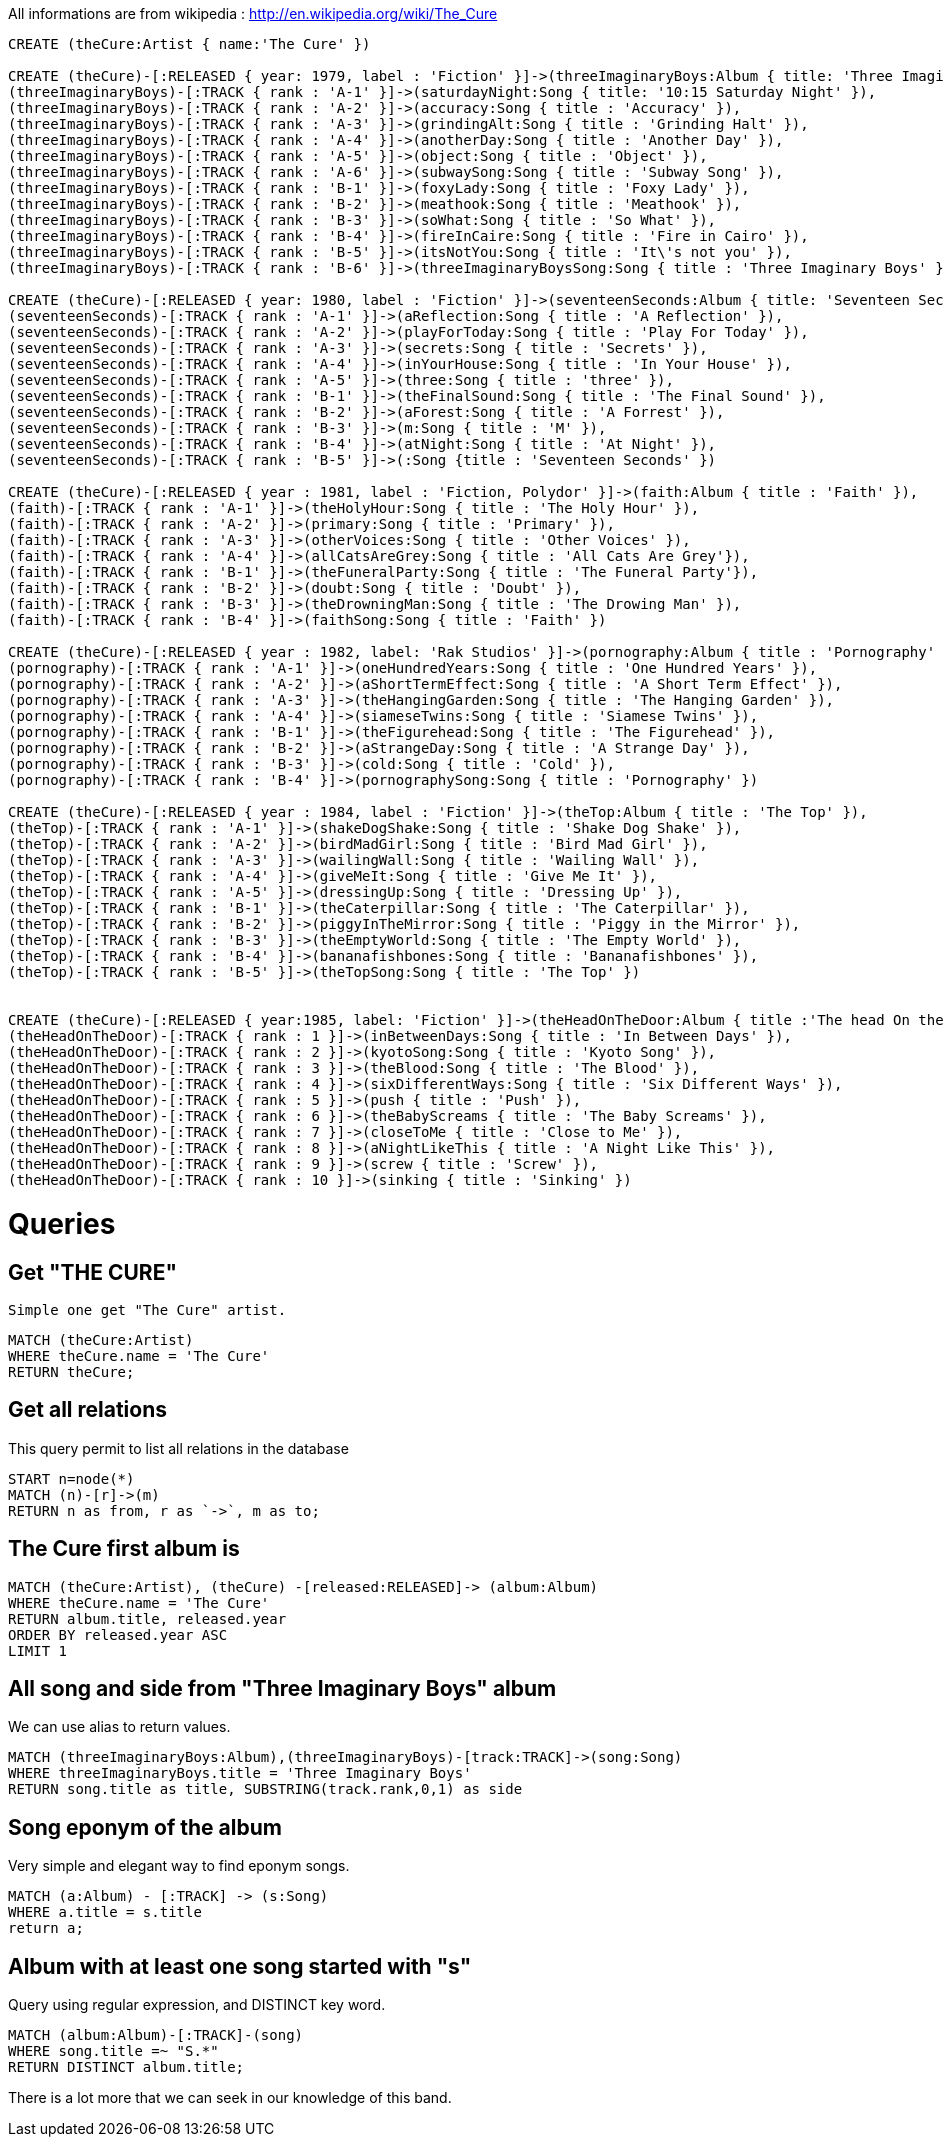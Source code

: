 All informations are from wikipedia : http://en.wikipedia.org/wiki/The_Cure

//hide
//setup
[source,cypher]
----
CREATE (theCure:Artist { name:'The Cure' })

CREATE (theCure)-[:RELEASED { year: 1979, label : 'Fiction' }]->(threeImaginaryBoys:Album { title: 'Three Imaginary Boys' }),
(threeImaginaryBoys)-[:TRACK { rank : 'A-1' }]->(saturdayNight:Song { title: '10:15 Saturday Night' }),
(threeImaginaryBoys)-[:TRACK { rank : 'A-2' }]->(accuracy:Song { title : 'Accuracy' }),
(threeImaginaryBoys)-[:TRACK { rank : 'A-3' }]->(grindingAlt:Song { title : 'Grinding Halt' }),
(threeImaginaryBoys)-[:TRACK { rank : 'A-4' }]->(anotherDay:Song { title : 'Another Day' }),
(threeImaginaryBoys)-[:TRACK { rank : 'A-5' }]->(object:Song { title : 'Object' }),
(threeImaginaryBoys)-[:TRACK { rank : 'A-6' }]->(subwaySong:Song { title : 'Subway Song' }),
(threeImaginaryBoys)-[:TRACK { rank : 'B-1' }]->(foxyLady:Song { title : 'Foxy Lady' }),
(threeImaginaryBoys)-[:TRACK { rank : 'B-2' }]->(meathook:Song { title : 'Meathook' }),
(threeImaginaryBoys)-[:TRACK { rank : 'B-3' }]->(soWhat:Song { title : 'So What' }),
(threeImaginaryBoys)-[:TRACK { rank : 'B-4' }]->(fireInCaire:Song { title : 'Fire in Cairo' }),
(threeImaginaryBoys)-[:TRACK { rank : 'B-5' }]->(itsNotYou:Song { title : 'It\'s not you' }),
(threeImaginaryBoys)-[:TRACK { rank : 'B-6' }]->(threeImaginaryBoysSong:Song { title : 'Three Imaginary Boys' })

CREATE (theCure)-[:RELEASED { year: 1980, label : 'Fiction' }]->(seventeenSeconds:Album { title: 'Seventeen Seconds' }),
(seventeenSeconds)-[:TRACK { rank : 'A-1' }]->(aReflection:Song { title : 'A Reflection' }),
(seventeenSeconds)-[:TRACK { rank : 'A-2' }]->(playForToday:Song { title : 'Play For Today' }),
(seventeenSeconds)-[:TRACK { rank : 'A-3' }]->(secrets:Song { title : 'Secrets' }),
(seventeenSeconds)-[:TRACK { rank : 'A-4' }]->(inYourHouse:Song { title : 'In Your House' }),
(seventeenSeconds)-[:TRACK { rank : 'A-5' }]->(three:Song { title : 'three' }),
(seventeenSeconds)-[:TRACK { rank : 'B-1' }]->(theFinalSound:Song { title : 'The Final Sound' }),
(seventeenSeconds)-[:TRACK { rank : 'B-2' }]->(aForest:Song { title : 'A Forrest' }),
(seventeenSeconds)-[:TRACK { rank : 'B-3' }]->(m:Song { title : 'M' }),
(seventeenSeconds)-[:TRACK { rank : 'B-4' }]->(atNight:Song { title : 'At Night' }),
(seventeenSeconds)-[:TRACK { rank : 'B-5' }]->(:Song {title : 'Seventeen Seconds' })

CREATE (theCure)-[:RELEASED { year : 1981, label : 'Fiction, Polydor' }]->(faith:Album { title : 'Faith' }),
(faith)-[:TRACK { rank : 'A-1' }]->(theHolyHour:Song { title : 'The Holy Hour' }),
(faith)-[:TRACK { rank : 'A-2' }]->(primary:Song { title : 'Primary' }),
(faith)-[:TRACK { rank : 'A-3' }]->(otherVoices:Song { title : 'Other Voices' }),
(faith)-[:TRACK { rank : 'A-4' }]->(allCatsAreGrey:Song { title : 'All Cats Are Grey'}),
(faith)-[:TRACK { rank : 'B-1' }]->(theFuneralParty:Song { title : 'The Funeral Party'}),
(faith)-[:TRACK { rank : 'B-2' }]->(doubt:Song { title : 'Doubt' }),
(faith)-[:TRACK { rank : 'B-3' }]->(theDrowningMan:Song { title : 'The Drowing Man' }),
(faith)-[:TRACK { rank : 'B-4' }]->(faithSong:Song { title : 'Faith' }) 

CREATE (theCure)-[:RELEASED { year : 1982, label: 'Rak Studios' }]->(pornography:Album { title : 'Pornography' }),
(pornography)-[:TRACK { rank : 'A-1' }]->(oneHundredYears:Song { title : 'One Hundred Years' }),
(pornography)-[:TRACK { rank : 'A-2' }]->(aShortTermEffect:Song { title : 'A Short Term Effect' }),
(pornography)-[:TRACK { rank : 'A-3' }]->(theHangingGarden:Song { title : 'The Hanging Garden' }),
(pornography)-[:TRACK { rank : 'A-4' }]->(siameseTwins:Song { title : 'Siamese Twins' }),
(pornography)-[:TRACK { rank : 'B-1' }]->(theFigurehead:Song { title : 'The Figurehead' }),
(pornography)-[:TRACK { rank : 'B-2' }]->(aStrangeDay:Song { title : 'A Strange Day' }),
(pornography)-[:TRACK { rank : 'B-3' }]->(cold:Song { title : 'Cold' }),
(pornography)-[:TRACK { rank : 'B-4' }]->(pornographySong:Song { title : 'Pornography' })

CREATE (theCure)-[:RELEASED { year : 1984, label : 'Fiction' }]->(theTop:Album { title : 'The Top' }),
(theTop)-[:TRACK { rank : 'A-1' }]->(shakeDogShake:Song { title : 'Shake Dog Shake' }),
(theTop)-[:TRACK { rank : 'A-2' }]->(birdMadGirl:Song { title : 'Bird Mad Girl' }),
(theTop)-[:TRACK { rank : 'A-3' }]->(wailingWall:Song { title : 'Wailing Wall' }),
(theTop)-[:TRACK { rank : 'A-4' }]->(giveMeIt:Song { title : 'Give Me It' }),
(theTop)-[:TRACK { rank : 'A-5' }]->(dressingUp:Song { title : 'Dressing Up' }),
(theTop)-[:TRACK { rank : 'B-1' }]->(theCaterpillar:Song { title : 'The Caterpillar' }),
(theTop)-[:TRACK { rank : 'B-2' }]->(piggyInTheMirror:Song { title : 'Piggy in the Mirror' }),
(theTop)-[:TRACK { rank : 'B-3' }]->(theEmptyWorld:Song { title : 'The Empty World' }),
(theTop)-[:TRACK { rank : 'B-4' }]->(bananafishbones:Song { title : 'Bananafishbones' }),
(theTop)-[:TRACK { rank : 'B-5' }]->(theTopSong:Song { title : 'The Top' })


CREATE (theCure)-[:RELEASED { year:1985, label: 'Fiction' }]->(theHeadOnTheDoor:Album { title :'The head On the door' }),
(theHeadOnTheDoor)-[:TRACK { rank : 1 }]->(inBetweenDays:Song { title : 'In Between Days' }),
(theHeadOnTheDoor)-[:TRACK { rank : 2 }]->(kyotoSong:Song { title : 'Kyoto Song' }),
(theHeadOnTheDoor)-[:TRACK { rank : 3 }]->(theBlood:Song { title : 'The Blood' }),
(theHeadOnTheDoor)-[:TRACK { rank : 4 }]->(sixDifferentWays:Song { title : 'Six Different Ways' }),
(theHeadOnTheDoor)-[:TRACK { rank : 5 }]->(push { title : 'Push' }),
(theHeadOnTheDoor)-[:TRACK { rank : 6 }]->(theBabyScreams { title : 'The Baby Screams' }),
(theHeadOnTheDoor)-[:TRACK { rank : 7 }]->(closeToMe { title : 'Close to Me' }),
(theHeadOnTheDoor)-[:TRACK { rank : 8 }]->(aNightLikeThis { title : 'A Night Like This' }),
(theHeadOnTheDoor)-[:TRACK { rank : 9 }]->(screw { title : 'Screw' }),
(theHeadOnTheDoor)-[:TRACK { rank : 10 }]->(sinking { title : 'Sinking' })


----
//console

= Queries

== Get "THE CURE"

 Simple one get "The Cure" artist.

[source, cypher]
----
MATCH (theCure:Artist) 
WHERE theCure.name = 'The Cure' 
RETURN theCure;
----

== Get all relations 

This query permit to list all relations in the database

[source, cypher] 
----
START n=node(*)
MATCH (n)-[r]->(m)
RETURN n as from, r as `->`, m as to;
----

== The Cure first album is 

[source, cypher]
---- 
MATCH (theCure:Artist), (theCure) -[released:RELEASED]-> (album:Album)
WHERE theCure.name = 'The Cure'
RETURN album.title, released.year
ORDER BY released.year ASC
LIMIT 1
----
//table

== All song and side from "Three Imaginary Boys" album
We can use alias to return values.
[source, cypher]
----
MATCH (threeImaginaryBoys:Album),(threeImaginaryBoys)-[track:TRACK]->(song:Song) 
WHERE threeImaginaryBoys.title = 'Three Imaginary Boys' 
RETURN song.title as title, SUBSTRING(track.rank,0,1) as side
----
//table

== Song eponym of the album

Very simple and elegant way to find eponym songs.

[source, cypher]
----
MATCH (a:Album) - [:TRACK] -> (s:Song)
WHERE a.title = s.title
return a;
----
//table

== Album with at least one song started with "s" 

Query using regular expression, and DISTINCT key word.

[source, cypher]
----
MATCH (album:Album)-[:TRACK]-(song)
WHERE song.title =~ "S.*"
RETURN DISTINCT album.title;
----
//table


There is a lot more that we can seek in our knowledge of this band. 